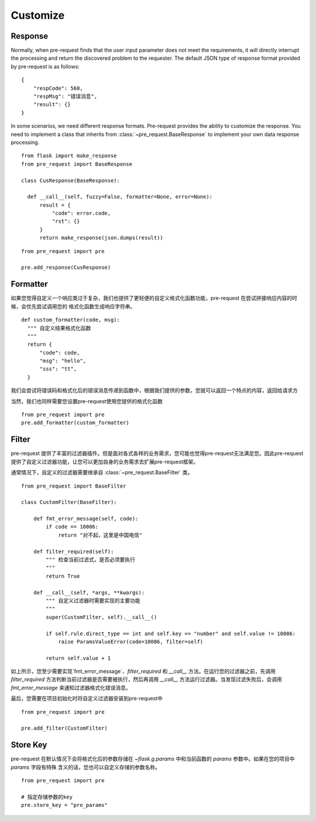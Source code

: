 Customize
===========

Response
--------------

Normally, when pre-request finds that the user input parameter does not meet the requirements, it will directly interrupt
the processing and return the discovered problem to the requester.
The default JSON type of response format provided by pre-request is as follows:

::

    {
        "respCode": 560,
        "respMsg": "错误消息",
        "result": {}
    }


In some scenarios, we need different response formats. Pre-request provides the ability to customize the response.
You need to implement a class that inherits from :class:`~pre_request.BaseResponse` to implement your own data response
processing.


::

  from flask import make_response
  from pre_request import BaseResponse

  class CusResponse(BaseResponse):

    def __call__(self, fuzzy=False, formatter=None, error=None):
        result = {
            "code": error.code,
            "rst": {}
        }
        return make_response(json.dumps(result))


::

  from pre_request import pre

  pre.add_response(CusResponse)



Formatter
------------------

如果您觉得自定义一个响应类过于复杂，我们也提供了更轻便的自定义格式化函数功能，pre-request 在尝试拼接响应内容的时候，会优先尝试调用您的
格式化函数生成响应字符串。

::

  def custom_formatter(code, msg):
    """ 自定义结果格式化函数
    """
    return {
        "code": code,
        "msg": "hello",
        "sss": "tt",
    }


我们会尝试将错误码和格式化后的错误消息传递到函数中，根据我们提供的参数，您就可以返回一个特点的内容，返回给请求方

当然，我们也同样需要您设置pre-request使用您提供的格式化函数

::

  from pre_request import pre
  pre.add_formatter(custom_formatter)


Filter
---------------

pre-request 提供了丰富的过滤器插件。但是面对各式各样的业务需求，您可能也觉得pre-request无法满足您。因此pre-request
提供了自定义过滤器功能，让您可以更加自身的业务需求去扩展pre-request框架。

通常情况下，自定义的过滤器需要继承自 :class:`~pre_request.BaseFilter` 类。

::

    from pre_request import BaseFilter

    class CustomFilter(BaseFilter):

        def fmt_error_message(self, code):
            if code == 10086:
                return "对不起，这里是中国电信"

        def filter_required(self):
            """ 检查当前过滤式，是否必须要执行
            """
            return True

        def __call__(self, *args, **kwargs):
            """ 自定义过滤器时需要实现的主要功能
            """
            super(CustomFilter, self).__call__()

            if self.rule.direct_type == int and self.key == "number" and self.value != 10086:
                raise ParamsValueError(code=10086, filter=self)

            return self.value + 1

如上所示，您至少需要实现`fmt_error_message`、`filter_required` 和 `__call__` 方法。在运行您的过滤器之前，先调用
`filter_required` 方法判断当前过滤器是否需要被执行，然后再调用 `__call__` 方法运行过滤器。当发现过滤失败后，会调用
`fmt_error_message` 来通知过滤器格式化错误消息。

最后，您需要在项目初始化时将自定义过滤器安装到pre-request中

::

    from pre_request import pre

    pre.add_filter(CustomFilter)


Store Key
----------------

pre-request 在默认情况下会将格式化后的参数存储在 `~flask.g.params` 中和当前函数的 `params` 参数中。如果在您的项目中 `params` 字段有特殊
含义的话，您也可以自定义存储的参数名称。

::

  from pre_request import pre

  # 指定存储参数的key
  pre.store_key = "pre_params"
